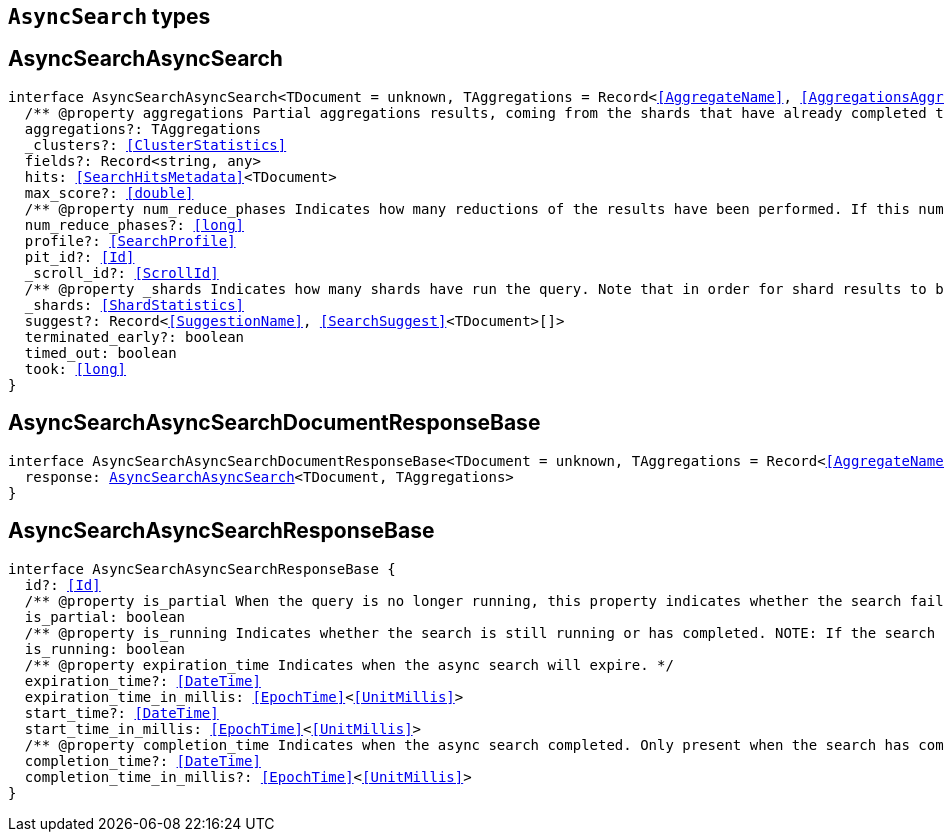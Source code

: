 [[reference-shared-types-async-search-types]]

== `AsyncSearch` types

////////
===========================================================================================================================
||                                                                                                                       ||
||                                                                                                                       ||
||                                                                                                                       ||
||        ██████╗ ███████╗ █████╗ ██████╗ ███╗   ███╗███████╗                                                            ||
||        ██╔══██╗██╔════╝██╔══██╗██╔══██╗████╗ ████║██╔════╝                                                            ||
||        ██████╔╝█████╗  ███████║██║  ██║██╔████╔██║█████╗                                                              ||
||        ██╔══██╗██╔══╝  ██╔══██║██║  ██║██║╚██╔╝██║██╔══╝                                                              ||
||        ██║  ██║███████╗██║  ██║██████╔╝██║ ╚═╝ ██║███████╗                                                            ||
||        ╚═╝  ╚═╝╚══════╝╚═╝  ╚═╝╚═════╝ ╚═╝     ╚═╝╚══════╝                                                            ||
||                                                                                                                       ||
||                                                                                                                       ||
||    This file is autogenerated, DO NOT send pull requests that changes this file directly.                             ||
||    You should update the script that does the generation, which can be found in:                                      ||
||    https://github.com/elastic/elastic-client-generator-js                                                             ||
||                                                                                                                       ||
||    You can run the script with the following command:                                                                 ||
||       npm run elasticsearch -- --version <version>                                                                    ||
||                                                                                                                       ||
||                                                                                                                       ||
||                                                                                                                       ||
===========================================================================================================================
////////
++++
<style>
.lang-ts a.xref {
  text-decoration: underline !important;
}
</style>
++++


[discrete]
[[AsyncSearchAsyncSearch]]
== AsyncSearchAsyncSearch

[source,ts,subs=+macros]
----
interface AsyncSearchAsyncSearch<TDocument = unknown, TAggregations = Record<<<AggregateName>>, <<AggregationsAggregate>>>> {
  pass:[/**] @property aggregations Partial aggregations results, coming from the shards that have already completed the execution of the query. */
  aggregations?: TAggregations
  _clusters?: <<ClusterStatistics>>
  fields?: Record<string, any>
  hits: <<SearchHitsMetadata>><TDocument>
  max_score?: <<double>>
  pass:[/**] @property num_reduce_phases Indicates how many reductions of the results have been performed. If this number increases compared to the last retrieved results for a get asynch search request, you can expect additional results included in the search response. */
  num_reduce_phases?: <<long>>
  profile?: <<SearchProfile>>
  pit_id?: <<Id>>
  _scroll_id?: <<ScrollId>>
  pass:[/**] @property _shards Indicates how many shards have run the query. Note that in order for shard results to be included in the search response, they need to be reduced first. */
  _shards: <<ShardStatistics>>
  suggest?: Record<<<SuggestionName>>, <<SearchSuggest>><TDocument>[]>
  terminated_early?: boolean
  timed_out: boolean
  took: <<long>>
}
----

[discrete]
[[AsyncSearchAsyncSearchDocumentResponseBase]]
== AsyncSearchAsyncSearchDocumentResponseBase

[source,ts,subs=+macros]
----
interface AsyncSearchAsyncSearchDocumentResponseBase<TDocument = unknown, TAggregations = Record<<<AggregateName>>, <<AggregationsAggregate>>>> extends <<AsyncSearchAsyncSearchResponseBase>> {
  response: <<AsyncSearchAsyncSearch>><TDocument, TAggregations>
}
----

[discrete]
[[AsyncSearchAsyncSearchResponseBase]]
== AsyncSearchAsyncSearchResponseBase

[source,ts,subs=+macros]
----
interface AsyncSearchAsyncSearchResponseBase {
  id?: <<Id>>
  pass:[/**] @property is_partial When the query is no longer running, this property indicates whether the search failed or was successfully completed on all shards. While the query is running, `is_partial` is always set to `true`. */
  is_partial: boolean
  pass:[/**] @property is_running Indicates whether the search is still running or has completed. NOTE: If the search failed after some shards returned their results or the node that is coordinating the async search dies, results may be partial even though `is_running` is `false`. */
  is_running: boolean
  pass:[/**] @property expiration_time Indicates when the async search will expire. */
  expiration_time?: <<DateTime>>
  expiration_time_in_millis: <<EpochTime>><<<UnitMillis>>>
  start_time?: <<DateTime>>
  start_time_in_millis: <<EpochTime>><<<UnitMillis>>>
  pass:[/**] @property completion_time Indicates when the async search completed. Only present when the search has completed. */
  completion_time?: <<DateTime>>
  completion_time_in_millis?: <<EpochTime>><<<UnitMillis>>>
}
----

